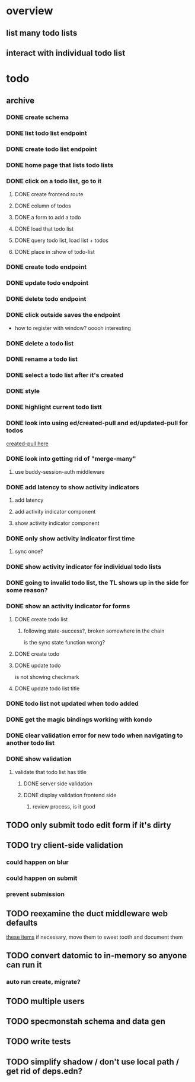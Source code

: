 * overview
** list many todo lists
** interact with individual todo list
* todo
** archive
*** DONE create schema
*** DONE list todo list endpoint
*** DONE create todo list endpoint
*** DONE home page that lists todo lists
*** DONE click on a todo list, go to it
**** DONE create frontend route
**** DONE column of todos
**** DONE a form to add a todo
**** DONE load that todo list
**** DONE query todo list, load list + todos
**** DONE place in :show of todo-list
*** DONE create todo endpoint
*** DONE update todo endpoint
*** DONE delete todo endpoint
*** DONE click outside saves the endpoint
- how to register with window? ooooh interesting
*** DONE delete a todo list
*** DONE rename a todo list
*** DONE select a todo list after it's created
*** DONE style
*** DONE highlight current todo listt
*** DONE look into using ed/created-pull and ed/updated-pull for todos
[[file:~/projects/web/sweet-tooth/todo-example/src/sweet_tooth/todo_example/backend/endpoint/todo.clj:::handle-created%20result-todos}][created-pull here]]
*** DONE look into getting rid of "merge-many"
**** use buddy-session-auth middleware
*** DONE add latency to show activity indicators
**** add latency
**** add activity indicator component
**** show activity indicator component
*** DONE only show activity indicator first time
**** sync once?
*** DONE show activity indicator for individual todo lists
*** DONE going to invalid todo list, the TL shows up in the side for some reason?
*** DONE show an activity indicator for forms
**** DONE create todo list
***** following state-success?, broken somewhere in the chain
is the sync state function wrong?
**** DONE create todo
**** DONE update todo
is not showing checkmark
**** DONE update todo list title
*** DONE todo list not updated when todo added
*** DONE get the magic bindings working with kondo
*** DONE clear validation error for new todo when navigating to another todo list
*** DONE show validation
**** validate that todo list has title
***** DONE server side validation
***** DONE display validation frontend side
****** review process, is it good
** TODO only submit todo edit form if it's dirty
** TODO try client-side validation
*** could happen on blur
*** could happen on submit
*** prevent submission
** TODO reexamine the duct middleware web defaults
[[file:~/projects/web/sweet-tooth/todo-example/resources/config.edn:::duct.middleware.web/defaults][these items]]
if necessary, move them to sweet tooth and document them
** TODO convert datomic to in-memory so anyone can run it
*** auto run create, migrate?
** TODO multiple users
** TODO specmonstah schema and data gen
** TODO write tests
** TODO simplify shadow / don't use local path / get rid of deps.edn?

